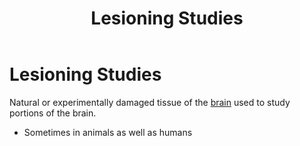 :PROPERTIES:
:ID:       00348780-9f15-498d-89bb-638ca2440998
:ANKI_DECK: Main
:END:
#+title: Lesioning Studies
#+filetags: :Psychology:

* Lesioning Studies
:PROPERTIES:
:ANKI_NOTE_TYPE: Basic (and reversed card)
:ANKI_NOTE_ID: 1729466995967
:END:
Natural or experimentally damaged tissue of the [[id:28d5a480-b569-49d4-bed3-76ddfc30155b][brain]] used to study portions of the brain.
- Sometimes in animals as well as humans
